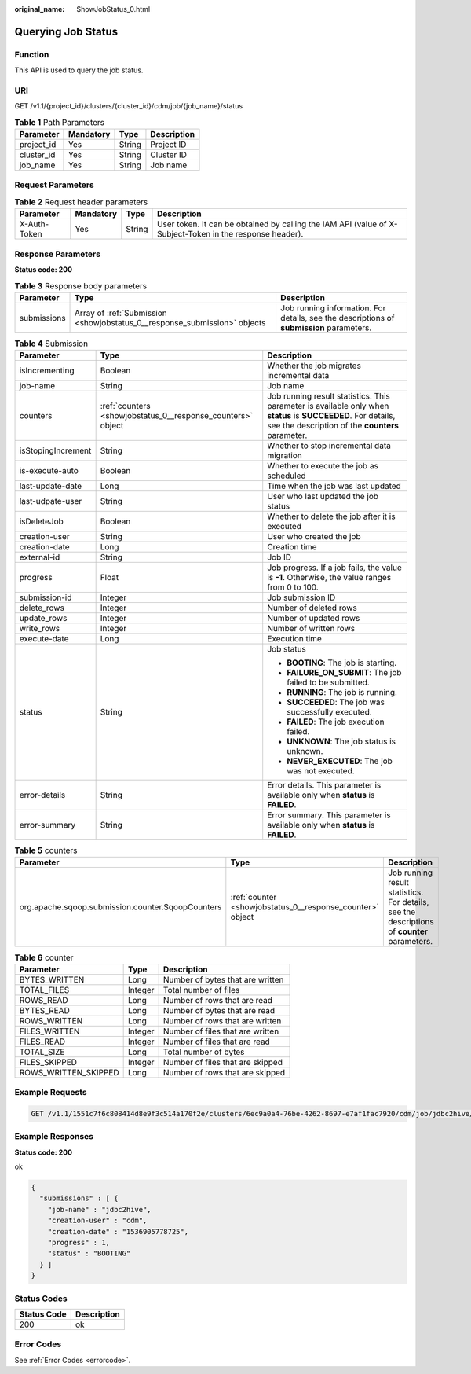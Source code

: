 :original_name: ShowJobStatus_0.html

.. _ShowJobStatus_0:

Querying Job Status
===================

Function
--------

This API is used to query the job status.

URI
---

GET /v1.1/{project_id}/clusters/{cluster_id}/cdm/job/{job_name}/status

.. table:: **Table 1** Path Parameters

   ========== ========= ====== ===========
   Parameter  Mandatory Type   Description
   ========== ========= ====== ===========
   project_id Yes       String Project ID
   cluster_id Yes       String Cluster ID
   job_name   Yes       String Job name
   ========== ========= ====== ===========

Request Parameters
------------------

.. table:: **Table 2** Request header parameters

   +--------------+-----------+--------+----------------------------------------------------------------------------------------------------------+
   | Parameter    | Mandatory | Type   | Description                                                                                              |
   +==============+===========+========+==========================================================================================================+
   | X-Auth-Token | Yes       | String | User token. It can be obtained by calling the IAM API (value of X-Subject-Token in the response header). |
   +--------------+-----------+--------+----------------------------------------------------------------------------------------------------------+

Response Parameters
-------------------

**Status code: 200**

.. table:: **Table 3** Response body parameters

   +-------------+---------------------------------------------------------------------------+------------------------------------------------------------------------------------------+
   | Parameter   | Type                                                                      | Description                                                                              |
   +=============+===========================================================================+==========================================================================================+
   | submissions | Array of :ref:`Submission <showjobstatus_0__response_submission>` objects | Job running information. For details, see the descriptions of **submission** parameters. |
   +-------------+---------------------------------------------------------------------------+------------------------------------------------------------------------------------------+

.. _showjobstatus_0__response_submission:

.. table:: **Table 4** Submission

   +-----------------------+-------------------------------------------------------------+-------------------------------------------------------------------------------------------------------------------------------------------------------------------+
   | Parameter             | Type                                                        | Description                                                                                                                                                       |
   +=======================+=============================================================+===================================================================================================================================================================+
   | isIncrementing        | Boolean                                                     | Whether the job migrates incremental data                                                                                                                         |
   +-----------------------+-------------------------------------------------------------+-------------------------------------------------------------------------------------------------------------------------------------------------------------------+
   | job-name              | String                                                      | Job name                                                                                                                                                          |
   +-----------------------+-------------------------------------------------------------+-------------------------------------------------------------------------------------------------------------------------------------------------------------------+
   | counters              | :ref:`counters <showjobstatus_0__response_counters>` object | Job running result statistics. This parameter is available only when **status** is **SUCCEEDED**. For details, see the description of the **counters** parameter. |
   +-----------------------+-------------------------------------------------------------+-------------------------------------------------------------------------------------------------------------------------------------------------------------------+
   | isStopingIncrement    | String                                                      | Whether to stop incremental data migration                                                                                                                        |
   +-----------------------+-------------------------------------------------------------+-------------------------------------------------------------------------------------------------------------------------------------------------------------------+
   | is-execute-auto       | Boolean                                                     | Whether to execute the job as scheduled                                                                                                                           |
   +-----------------------+-------------------------------------------------------------+-------------------------------------------------------------------------------------------------------------------------------------------------------------------+
   | last-update-date      | Long                                                        | Time when the job was last updated                                                                                                                                |
   +-----------------------+-------------------------------------------------------------+-------------------------------------------------------------------------------------------------------------------------------------------------------------------+
   | last-udpate-user      | String                                                      | User who last updated the job status                                                                                                                              |
   +-----------------------+-------------------------------------------------------------+-------------------------------------------------------------------------------------------------------------------------------------------------------------------+
   | isDeleteJob           | Boolean                                                     | Whether to delete the job after it is executed                                                                                                                    |
   +-----------------------+-------------------------------------------------------------+-------------------------------------------------------------------------------------------------------------------------------------------------------------------+
   | creation-user         | String                                                      | User who created the job                                                                                                                                          |
   +-----------------------+-------------------------------------------------------------+-------------------------------------------------------------------------------------------------------------------------------------------------------------------+
   | creation-date         | Long                                                        | Creation time                                                                                                                                                     |
   +-----------------------+-------------------------------------------------------------+-------------------------------------------------------------------------------------------------------------------------------------------------------------------+
   | external-id           | String                                                      | Job ID                                                                                                                                                            |
   +-----------------------+-------------------------------------------------------------+-------------------------------------------------------------------------------------------------------------------------------------------------------------------+
   | progress              | Float                                                       | Job progress. If a job fails, the value is **-1**. Otherwise, the value ranges from 0 to 100.                                                                     |
   +-----------------------+-------------------------------------------------------------+-------------------------------------------------------------------------------------------------------------------------------------------------------------------+
   | submission-id         | Integer                                                     | Job submission ID                                                                                                                                                 |
   +-----------------------+-------------------------------------------------------------+-------------------------------------------------------------------------------------------------------------------------------------------------------------------+
   | delete_rows           | Integer                                                     | Number of deleted rows                                                                                                                                            |
   +-----------------------+-------------------------------------------------------------+-------------------------------------------------------------------------------------------------------------------------------------------------------------------+
   | update_rows           | Integer                                                     | Number of updated rows                                                                                                                                            |
   +-----------------------+-------------------------------------------------------------+-------------------------------------------------------------------------------------------------------------------------------------------------------------------+
   | write_rows            | Integer                                                     | Number of written rows                                                                                                                                            |
   +-----------------------+-------------------------------------------------------------+-------------------------------------------------------------------------------------------------------------------------------------------------------------------+
   | execute-date          | Long                                                        | Execution time                                                                                                                                                    |
   +-----------------------+-------------------------------------------------------------+-------------------------------------------------------------------------------------------------------------------------------------------------------------------+
   | status                | String                                                      | Job status                                                                                                                                                        |
   |                       |                                                             |                                                                                                                                                                   |
   |                       |                                                             | -  **BOOTING**: The job is starting.                                                                                                                              |
   |                       |                                                             |                                                                                                                                                                   |
   |                       |                                                             | -  **FAILURE_ON_SUBMIT**: The job failed to be submitted.                                                                                                         |
   |                       |                                                             |                                                                                                                                                                   |
   |                       |                                                             | -  **RUNNING**: The job is running.                                                                                                                               |
   |                       |                                                             |                                                                                                                                                                   |
   |                       |                                                             | -  **SUCCEEDED**: The job was successfully executed.                                                                                                              |
   |                       |                                                             |                                                                                                                                                                   |
   |                       |                                                             | -  **FAILED**: The job execution failed.                                                                                                                          |
   |                       |                                                             |                                                                                                                                                                   |
   |                       |                                                             | -  **UNKNOWN**: The job status is unknown.                                                                                                                        |
   |                       |                                                             |                                                                                                                                                                   |
   |                       |                                                             | -  **NEVER_EXECUTED**: The job was not executed.                                                                                                                  |
   +-----------------------+-------------------------------------------------------------+-------------------------------------------------------------------------------------------------------------------------------------------------------------------+
   | error-details         | String                                                      | Error details. This parameter is available only when **status** is **FAILED**.                                                                                    |
   +-----------------------+-------------------------------------------------------------+-------------------------------------------------------------------------------------------------------------------------------------------------------------------+
   | error-summary         | String                                                      | Error summary. This parameter is available only when **status** is **FAILED**.                                                                                    |
   +-----------------------+-------------------------------------------------------------+-------------------------------------------------------------------------------------------------------------------------------------------------------------------+

.. _showjobstatus_0__response_counters:

.. table:: **Table 5** counters

   +---------------------------------------------------+-----------------------------------------------------------+---------------------------------------------------------------------------------------------+
   | Parameter                                         | Type                                                      | Description                                                                                 |
   +===================================================+===========================================================+=============================================================================================+
   | org.apache.sqoop.submission.counter.SqoopCounters | :ref:`counter <showjobstatus_0__response_counter>` object | Job running result statistics. For details, see the descriptions of **counter** parameters. |
   +---------------------------------------------------+-----------------------------------------------------------+---------------------------------------------------------------------------------------------+

.. _showjobstatus_0__response_counter:

.. table:: **Table 6** counter

   ==================== ======= ================================
   Parameter            Type    Description
   ==================== ======= ================================
   BYTES_WRITTEN        Long    Number of bytes that are written
   TOTAL_FILES          Integer Total number of files
   ROWS_READ            Long    Number of rows that are read
   BYTES_READ           Long    Number of bytes that are read
   ROWS_WRITTEN         Long    Number of rows that are written
   FILES_WRITTEN        Integer Number of files that are written
   FILES_READ           Integer Number of files that are read
   TOTAL_SIZE           Long    Total number of bytes
   FILES_SKIPPED        Integer Number of files that are skipped
   ROWS_WRITTEN_SKIPPED Long    Number of rows that are skipped
   ==================== ======= ================================

Example Requests
----------------

.. code-block:: text

   GET /v1.1/1551c7f6c808414d8e9f3c514a170f2e/clusters/6ec9a0a4-76be-4262-8697-e7af1fac7920/cdm/job/jdbc2hive/status

Example Responses
-----------------

**Status code: 200**

ok

.. code-block::

   {
     "submissions" : [ {
       "job-name" : "jdbc2hive",
       "creation-user" : "cdm",
       "creation-date" : "1536905778725",
       "progress" : 1,
       "status" : "BOOTING"
     } ]
   }

Status Codes
------------

=========== ===========
Status Code Description
=========== ===========
200         ok
=========== ===========

Error Codes
-----------

See :ref:`Error Codes <errorcode>`.
